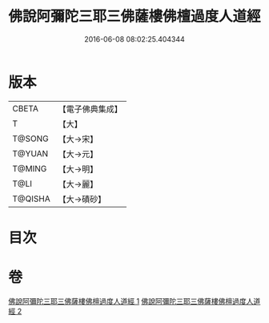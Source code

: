 #+TITLE: 佛說阿彌陀三耶三佛薩樓佛檀過度人道經 
#+DATE: 2016-06-08 08:02:25.404344

* 版本
 |     CBETA|【電子佛典集成】|
 |         T|【大】     |
 |    T@SONG|【大→宋】   |
 |    T@YUAN|【大→元】   |
 |    T@MING|【大→明】   |
 |      T@LI|【大→麗】   |
 |   T@QISHA|【大→磧砂】  |

* 目次

* 卷
[[file:KR6f0062_001.txt][佛說阿彌陀三耶三佛薩樓佛檀過度人道經 1]]
[[file:KR6f0062_002.txt][佛說阿彌陀三耶三佛薩樓佛檀過度人道經 2]]


